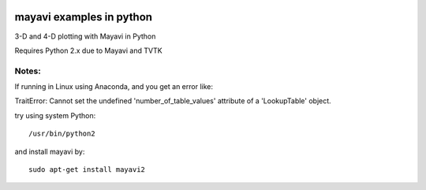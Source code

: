 .. image:: mayavi_iono.png
  :alt: [example ionosphere in Mayavi]
=========================
mayavi examples in python
=========================
3-D and 4-D plotting with Mayavi in Python

Requires Python 2.x due to Mayavi and TVTK

Notes:
------
If running in Linux using Anaconda, and you get an error like:

TraitError: Cannot set the undefined 'number_of_table_values' attribute of a 'LookupTable' object.

try using system Python::

  /usr/bin/python2

and install mayavi by::

  sudo apt-get install mayavi2 

